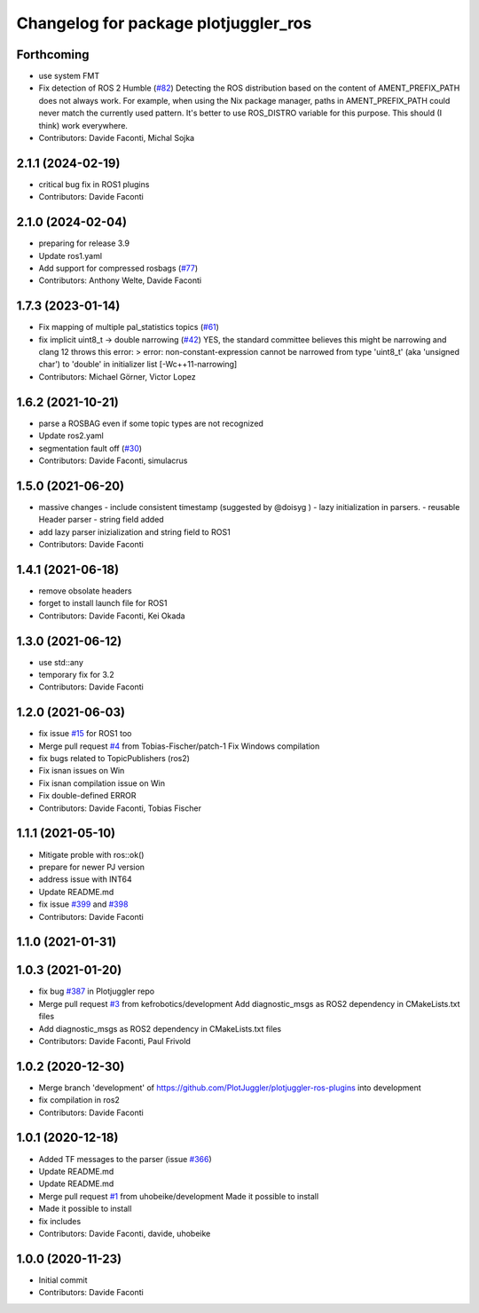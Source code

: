 ^^^^^^^^^^^^^^^^^^^^^^^^^^^^^^^^^^^^^
Changelog for package plotjuggler_ros
^^^^^^^^^^^^^^^^^^^^^^^^^^^^^^^^^^^^^

Forthcoming
-----------
* use system FMT
* Fix detection of ROS 2 Humble (`#82 <https://github.com/PlotJuggler/plotjuggler-ros-plugins/issues/82>`_)
  Detecting the ROS distribution based on the content of
  AMENT_PREFIX_PATH does not always work. For example, when using the
  Nix package manager, paths in AMENT_PREFIX_PATH could never match the
  currently used pattern. It's better to use ROS_DISTRO variable for
  this purpose. This should (I think) work everywhere.
* Contributors: Davide Faconti, Michal Sojka

2.1.1 (2024-02-19)
------------------
* critical bug fix in ROS1 plugins
* Contributors: Davide Faconti

2.1.0 (2024-02-04)
------------------
* preparing for release 3.9
* Update ros1.yaml
* Add support for compressed rosbags (`#77 <https://github.com/PlotJuggler/plotjuggler-ros-plugins/issues/77>`_)
* Contributors: Anthony Welte, Davide Faconti

1.7.3 (2023-01-14)
------------------
* Fix mapping of multiple pal_statistics topics (`#61 <https://github.com/PlotJuggler/plotjuggler-ros-plugins/issues/61>`_)
* fix implicit uint8_t -> double narrowing (`#42 <https://github.com/PlotJuggler/plotjuggler-ros-plugins/issues/42>`_)
  YES, the standard committee believes this might be narrowing
  and clang 12 throws this error:
  > error: non-constant-expression cannot be narrowed from type 'uint8_t' (aka 'unsigned char') to 'double' in initializer list [-Wc++11-narrowing]
* Contributors: Michael Görner, Victor Lopez

1.6.2 (2021-10-21)
------------------
* parse a ROSBAG even if some topic types are not recognized
* Update ros2.yaml
* segmentation fault off (`#30 <https://github.com/PlotJuggler/plotjuggler-ros-plugins/issues/30>`_)
* Contributors: Davide Faconti, simulacrus

1.5.0 (2021-06-20)
------------------
* massive changes
  - include consistent timestamp (suggested by @doisyg )
  - lazy initialization in parsers.
  - reusable Header parser
  - string field added
* add lazy parser inizialization and string field to ROS1
* Contributors: Davide Faconti

1.4.1 (2021-06-18)
------------------
* remove obsolate headers
* forget to install launch file for ROS1
* Contributors: Davide Faconti, Kei Okada

1.3.0 (2021-06-12)
------------------
* use std::any
* temporary fix for 3.2
* Contributors: Davide Faconti

1.2.0 (2021-06-03)
------------------
* fix issue `#15 <https://github.com/PlotJuggler/plotjuggler-ros-plugins/issues/15>`_ for ROS1 too
* Merge pull request `#4 <https://github.com/PlotJuggler/plotjuggler-ros-plugins/issues/4>`_ from Tobias-Fischer/patch-1
  Fix Windows compilation
* fix bugs related to TopicPublishers (ros2)
* Fix isnan issues on Win
* Fix isnan compilation issue on Win
* Fix double-defined ERROR
* Contributors: Davide Faconti, Tobias Fischer

1.1.1 (2021-05-10)
------------------
* Mitigate proble with ros::ok()
* prepare for newer PJ version
* address issue with INT64
* Update README.md
* fix issue `#399 <https://github.com/PlotJuggler/plotjuggler-ros-plugins/issues/399>`_ and `#398 <https://github.com/PlotJuggler/plotjuggler-ros-plugins/issues/398>`_
* Contributors: Davide Faconti

1.1.0 (2021-01-31)
------------------

1.0.3 (2021-01-20)
------------------
* fix bug `#387 <https://github.com/PlotJuggler/plotjuggler-ros-plugins/issues/387>`_ in Plotjuggler repo
* Merge pull request `#3 <https://github.com/PlotJuggler/plotjuggler-ros-plugins/issues/3>`_ from kefrobotics/development
  Add diagnostic_msgs as ROS2 dependency in CMakeLists.txt files
* Add diagnostic_msgs as ROS2 dependency in CMakeLists.txt files
* Contributors: Davide Faconti, Paul Frivold

1.0.2 (2020-12-30)
------------------
* Merge branch 'development' of https://github.com/PlotJuggler/plotjuggler-ros-plugins into development
* fix compilation in ros2
* Contributors: Davide Faconti

1.0.1 (2020-12-18)
------------------
* Added TF messages to the parser (issue `#366 <https://github.com/PlotJuggler/plotjuggler-ros-plugins/issues/366>`_)
* Update README.md
* Update README.md
* Merge pull request `#1 <https://github.com/PlotJuggler/plotjuggler-ros-plugins/issues/1>`_ from uhobeike/development
  Made it possible to install
* Made it possible to install
* fix includes
* Contributors: Davide Faconti, davide, uhobeike

1.0.0 (2020-11-23)
------------------

* Initial commit
* Contributors: Davide Faconti
